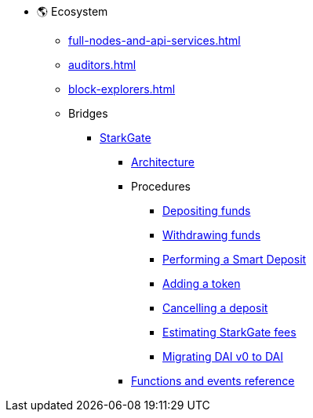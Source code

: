 * 🌎 Ecosystem

** xref:full-nodes-and-api-services.adoc[]

** xref:auditors.adoc[]

** xref:block-explorers.adoc[]

** Bridges
*** xref:starkgate/overview.adoc[StarkGate]
**** xref:starkgate/architecture.adoc[Architecture]
**** Procedures
***** xref:starkgate/depositing.adoc[Depositing funds]
***** xref:starkgate/withdrawing.adoc[Withdrawing funds]
***** xref:starkgate/automated-actions-with-bridging.adoc[Performing a Smart Deposit]
***** xref:starkgate/adding-a-token.adoc[Adding a token]
***** xref:starkgate/cancelling-a-deposit.adoc[Cancelling a deposit]
***** xref:starkgate/estimating-fees.adoc[Estimating StarkGate fees]
***** xref:starkgate/dai-token-migration.adoc[Migrating DAI v0 to DAI]
**** xref:starkgate/functions-and-events-reference.adoc[Functions and events reference]

